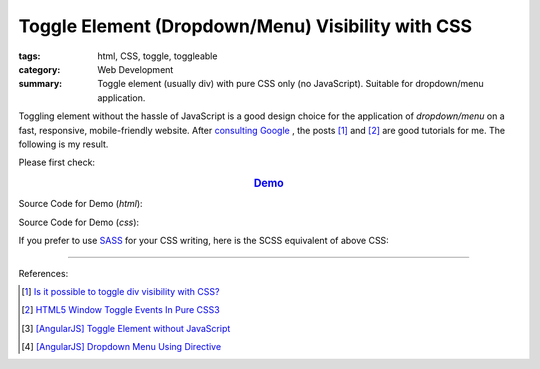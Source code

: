 Toggle Element (Dropdown/Menu) Visibility with CSS
##################################################

:tags: html, CSS, toggle, toggleable
:category: Web Development
:summary: Toggle element (usually div) with pure CSS only (no JavaScript). Suitable for dropdown/menu application.

Toggling element without the hassle of JavaScript is a good design choice for
the application of *dropdown/menu* on a fast, responsive, mobile-friendly website.
After `consulting Google <https://www.google.com/search?q=CSS+toggle+element>`_
, the posts [1]_ and [2]_ are good tutorials for me. The following is my result.

Please first check:

.. rubric:: `Demo <{filename}toogle-element-visibility-with-css.html>`_
   :class: align-center

Source Code for Demo (*html*):

.. show_github_file:: siongui userpages content/articles/2015/02/07/toogle-element-visibility-with-css.html

Source Code for Demo (*css*):

.. show_github_file:: siongui userpages content/articles/2015/02/07/style.css

If you prefer to use `SASS <http://sass-lang.com/>`_ for your CSS writing,
here is the SCSS equivalent of above CSS:

.. show_github_file:: siongui userpages content/articles/2015/02/07/style.scss


----

.. TODO : add links to my previous post of toggling elment using vanilla JavaScript.

References:

.. [1] `Is it possible to toggle div visibility with CSS? <http://www.reddit.com/r/css/comments/1f1nmm/is_it_possible_to_toggle_div_visibility_with_css/>`_

.. [2] `HTML5 Window Toggle Events In Pure CSS3 <http://demosthenes.info/blog/506/HTML5-Window-Toggle-Events-In-Pure-CSS3>`_

.. [3] `[AngularJS] Toggle Element without JavaScript <{filename}../../../2013/06/22/angularjs-toggle-element-without-javascript%en.rst>`_

.. [4] `[AngularJS] Dropdown Menu Using Directive <{filename}../04/angularjs-dropdown-menu-using-directive%en.rst>`_
